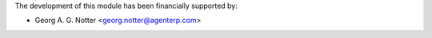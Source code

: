 The development of this module has been financially supported by:

* Georg A. G. Notter <georg.notter@agenterp.com>
